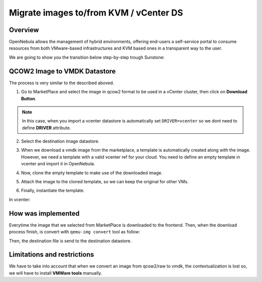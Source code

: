 .. _migrate_images:

=======================================
Migrate images to/from KVM / vCenter DS
=======================================

Overview
--------------------------------------------------------------------------------

OpenNebula allows the management of hybrid environments, offering end-users a self-service portal to consume resources from both VMware-based infrastructures and KVM based ones in a transparent way to the user.

We are going to show you the transition below step-by-step trough Sunstone:

QCOW2 Image to VMDK Datastore
--------------------------------------------------------------------------------

The process is very similar to the described aboved.

1. Go to MarketPlace and select the image in qcow2 format to be used in a vCenter cluster, then click on **Download Button**.

.. image:: /images/market_migrate_qcow2_vmdk_1.png
    :width: 90%
    :align: center

.. note::

    In this case, when you import a vcenter datastore is automatically set ``DRIVER=vcenter`` so we dont need to define **DRIVER** attribute.

2. Select the destination image datastore.

.. image:: /images/market_migrate_qcow2_vmdk_2.png
    :width: 90%
    :align: center

3. When we download a vmdk image from the marketplace, a template is automatically created along with the image. However, we need a template with a valid vcenter ref for your cloud. You need to define an empty template in vcenter and import it in OpenNebula.

.. image:: /images/market_migrate_qcow2_vmdk_3.png
    :width: 90%
    :align: center

4. Now, clone the empty template to make use of the downloaded image.

.. image:: /images/market_migrate_qcow2_vmdk_4.png
    :width: 90%
    :align: center

5. Attach the image to the cloned template, so we can keep the original for other VMs.

.. image:: /images/market_migrate_qcow2_vmdk_5.png
    :width: 90%
    :align: center

6. Finally, instantiate the template.

.. image:: /images/market_migrate_qcow2_vmdk_6.png
    :width: 90%
    :align: center

.. image:: /images/market_migrate_qcow2_vmdk_7.png
    :width: 90%
    :align: center

In vcenter:

.. image:: /images/market_migrate_qcow2_vmdk_8.png
    :width: 90%
    :align: center

How was implemented
--------------------------------------------------------------------------------

Everytime the image that we selected from MarketPlace is downloaded to the frontend. Then, when the download process finish, is convert with ``qemu-img convert`` tool as follow:

.. prompt:: bash $ auto

    qemu-img convert -f <original_type> -O <destination_type> <original_file> <destination_file>

Then, the destination file is send to the destination datastore.

Limitations and restrictions
--------------------------------------------------------------------------------

We have to take into account that when we convert an image from qcow2/raw to vmdk, the contextualization is lost so, we will have to install **VMWare tools** manually.
